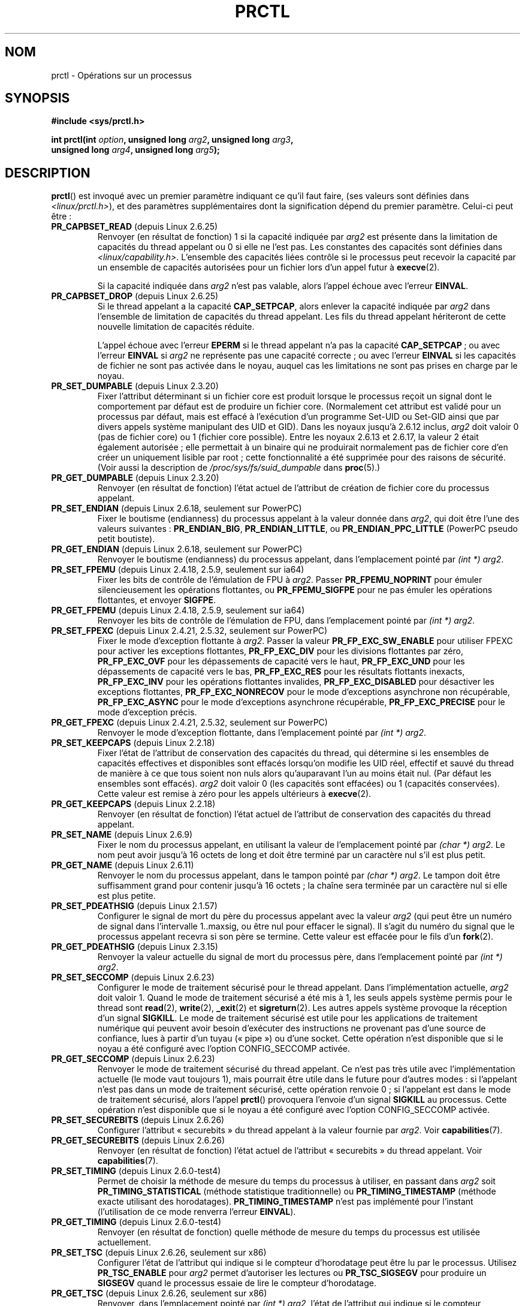 .\" Hey Emacs! This file is -*- nroff -*- source.
.\"
.\" Copyright (C) 1998 Andries Brouwer (aeb@cwi.nl)
.\" and Copyright (C) 2002 Michael Kerrisk <mtk.manpages@gmail.com>
.\" and Copyright Guillem Jover <guillem@hadrons.org>
.\"
.\" Permission is granted to make and distribute verbatim copies of this
.\" manual provided the copyright notice and this permission notice are
.\" preserved on all copies.
.\"
.\" Permission is granted to copy and distribute modified versions of this
.\" manual under the conditions for verbatim copying, provided that the
.\" entire resulting derived work is distributed under the terms of a
.\" permission notice identical to this one.
.\"
.\" Since the Linux kernel and libraries are constantly changing, this
.\" manual page may be incorrect or out-of-date.  The author(s) assume no
.\" responsibility for errors or omissions, or for damages resulting from
.\" the use of the information contained herein.  The author(s) may not
.\" have taken the same level of care in the production of this manual,
.\" which is licensed free of charge, as they might when working
.\" professionally.
.\"
.\" Formatted or processed versions of this manual, if unaccompanied by
.\" the source, must acknowledge the copyright and authors of this work.
.\"
.\" Modified Thu Nov 11 04:19:42 MET 1999, aeb: added PR_GET_PDEATHSIG
.\" Modified 27 Jun 02, Michael Kerrisk
.\" 	Added PR_SET_DUMPABLE, PR_GET_DUMPABLE,
.\"	PR_SET_KEEPCAPS, PR_GET_KEEPCAPS
.\" Modified 2006-08-30 Guillem Jover <guillem@hadrons.org>
.\"	Updated Linux versions where the options where introduced.
.\"	Added PR_SET_TIMING, PR_GET_TIMING, PR_SET_NAME, PR_GET_NAME,
.\"	PR_SET_UNALIGN, PR_GET_UNALIGN, PR_SET_FPEMU, PR_GET_FPEMU,
.\"	PR_SET_FPEXC, PR_GET_FPEXC
.\" 2008-04-29 Serge Hallyn, Document PR_CAPBSET_READ and PR_CAPBSET_DROP
.\" 2008-06-13 Erik Bosman, <ejbosman@cs.vu.nl>
.\"     Document PR_GET_TSC and PR_SET_TSC.
.\" 2008-06-15 mtk, Document PR_SET_SECCOMP, PR_GET_SECCOMP
.\"
.\"*******************************************************************
.\"
.\" This file was generated with po4a. Translate the source file.
.\"
.\"*******************************************************************
.TH PRCTL 2 "16 juillet 2008" Linux "Manuel du programmeur Linux"
.SH NOM
prctl \- Opérations sur un processus
.SH SYNOPSIS
.nf
\fB#include <sys/prctl.h>\fP
.sp
\fBint prctl(int \fP\fIoption\fP\fB, unsigned long \fP\fIarg2\fP\fB, unsigned long \fP\fIarg3\fP\fB,\fP
\fB          unsigned long \fP\fIarg4\fP\fB, unsigned long \fP\fIarg5\fP\fB);\fP
.fi
.SH DESCRIPTION
\fBprctl\fP() est invoqué avec un premier paramètre indiquant ce qu'il faut
faire, (ses valeurs sont définies dans \fI<linux/prctl.h>\fP), et des
paramètres supplémentaires dont la signification dépend du premier
paramètre. Celui\-ci peut être\ :
.TP 
\fBPR_CAPBSET_READ\fP (depuis Linux 2.6.25)
Renvoyer (en résultat de fonction) 1 si la capacité indiquée par \fIarg2\fP est
présente dans la limitation de capacités du thread appelant ou 0 si elle ne
l'est pas. Les constantes des capacités sont définies dans
\fI<linux/capability.h>\fP. L'ensemble des capacités liées contrôle si
le processus peut recevoir la capacité par un ensemble de capacités
autorisées pour un fichier lors d'un appel futur à \fBexecve\fP(2).

Si la capacité indiquée dans \fIarg2\fP n'est pas valable, alors l'appel échoue
avec l'erreur \fBEINVAL\fP.
.TP 
\fBPR_CAPBSET_DROP\fP (depuis Linux 2.6.25)
Si le thread appelant a la capacité \fBCAP_SETPCAP\fP, alors enlever la
capacité indiquée par \fIarg2\fP dans l'ensemble de limitation de capacités du
thread appelant. Les fils du thread appelant hériteront de cette nouvelle
limitation de capacités réduite.

L'appel échoue avec l'erreur \fBEPERM\fP si le thread appelant n'a pas la
capacité \fBCAP_SETPCAP\fP\ ; ou avec l'erreur \fBEINVAL\fP si \fIarg2\fP ne
représente pas une capacité correcte\ ; ou avec l'erreur \fBEINVAL\fP si les
capacités de fichier ne sont pas activée dans le noyau, auquel cas les
limitations ne sont pas prises en charge par le noyau.
.TP 
\fBPR_SET_DUMPABLE\fP (depuis Linux 2.3.20)
.\" See http://marc.theaimsgroup.com/?l=linux-kernel&m=115270289030630&w=2
.\" Subject:    Fix prctl privilege escalation (CVE-2006-2451)
.\" From:       Marcel Holtmann <marcel () holtmann ! org>
.\" Date:       2006-07-12 11:12:00
Fixer l'attribut déterminant si un fichier core est produit lorsque le
processus reçoit un signal dont le comportement par défaut est de produire
un fichier core. (Normalement cet attribut est validé pour un processus par
défaut, mais est effacé à l'exécution d'un programme Set\-UID ou Set\-GID
ainsi que par divers appels système manipulant des UID et GID). Dans les
noyaux jusqu'à 2.6.12 inclus, \fIarg2\fP doit valoir 0 (pas de fichier core) ou
1 (fichier core possible). Entre les noyaux 2.6.13 et 2.6.17, la valeur 2
était également autorisée\ ; elle permettait à un binaire qui ne produirait
normalement pas de fichier core d'en créer un uniquement lisible par root\ ;
cette fonctionnalité a été supprimée pour des raisons de sécurité. (Voir
aussi la description de \fI/proc/sys/fs/suid_dumpable\fP dans \fBproc\fP(5).)
.TP 
\fBPR_GET_DUMPABLE\fP (depuis Linux 2.3.20)
.\" Since Linux 2.6.13, the dumpable flag can have the value 2,
.\" but in 2.6.13 PR_GET_DUMPABLE simply returns 1 if the dumpable
.\" flags has a non-zero value.  This was fixed in 2.6.14.
Renvoyer (en résultat de fonction) l'état actuel de l'attribut de création
de fichier core du processus appelant.
.TP 
\fBPR_SET_ENDIAN\fP (depuis Linux 2.6.18, seulement sur PowerPC)
.\" Respectively 0, 1, 2
Fixer le boutisme (endianness) du processus appelant à la valeur donnée dans
\fIarg2\fP, qui doit être l'une des valeurs suivantes\ : \fBPR_ENDIAN_BIG\fP,
\fBPR_ENDIAN_LITTLE\fP, ou \fBPR_ENDIAN_PPC_LITTLE\fP (PowerPC pseudo petit
boutiste).
.TP 
\fBPR_GET_ENDIAN\fP (depuis Linux 2.6.18, seulement sur PowerPC)
Renvoyer le boutisme (endianness) du processus appelant, dans l'emplacement
pointé par \fI(int\ *) arg2\fP.
.TP 
\fBPR_SET_FPEMU\fP (depuis Linux 2.4.18, 2.5.9, seulement sur ia64)
Fixer les bits de contrôle de l'émulation de FPU à \fIarg2\fP. Passer
\fBPR_FPEMU_NOPRINT\fP pour émuler silencieusement les opérations flottantes,
ou \fBPR_FPEMU_SIGFPE\fP pour ne pas émuler les opérations flottantes, et
envoyer \fBSIGFPE\fP.
.TP 
\fBPR_GET_FPEMU\fP (depuis Linux 2.4.18, 2.5.9, seulement sur ia64)
Renvoyer les bits de contrôle de l'émulation de FPU, dans l'emplacement
pointé par \fI(int\ *) arg2\fP.
.TP 
\fBPR_SET_FPEXC\fP (depuis Linux 2.4.21, 2.5.32, seulement sur PowerPC)
Fixer le mode d'exception flottante à \fIarg2\fP. Passer la valeur
\fBPR_FP_EXC_SW_ENABLE\fP pour utiliser FPEXC pour activer les exceptions
flottantes, \fBPR_FP_EXC_DIV\fP pour les divisions flottantes par zéro,
\fBPR_FP_EXC_OVF\fP pour les dépassements de capacité vers le haut,
\fBPR_FP_EXC_UND\fP pour les dépassements de capacité vers le bas,
\fBPR_FP_EXC_RES\fP pour les résultats flottants inexacts, \fBPR_FP_EXC_INV\fP
pour les opérations flottantes invalides, \fBPR_FP_EXC_DISABLED\fP pour
désactiver les exceptions flottantes, \fBPR_FP_EXC_NONRECOV\fP pour le mode
d'exceptions asynchrone non récupérable, \fBPR_FP_EXC_ASYNC\fP pour le mode
d'exceptions asynchrone récupérable, \fBPR_FP_EXC_PRECISE\fP pour le mode
d'exception précis.
.TP 
\fBPR_GET_FPEXC\fP (depuis Linux 2.4.21, 2.5.32, seulement sur PowerPC)
Renvoyer le mode d'exception flottante, dans l'emplacement pointé par
\fI(int\ *) arg2\fP.
.TP 
\fBPR_SET_KEEPCAPS\fP (depuis Linux 2.2.18)
Fixer l'état de l'attribut de conservation des capacités du thread, qui
détermine si les ensembles de capacités effectives et disponibles sont
effacés lorsqu'on modifie les UID réel, effectif et sauvé du thread de
manière à ce que tous soient non nuls alors qu'auparavant l'un au moins
était nul. (Par défaut les ensembles sont effacés). \fIarg2\fP doit valoir 0
(les capacités sont effacées) ou 1 (capacités conservées). Cette valeur est
remise à zéro pour les appels ultérieurs à \fBexecve\fP(2).
.TP 
\fBPR_GET_KEEPCAPS\fP (depuis Linux 2.2.18)
Renvoyer (en résultat de fonction) l'état actuel de l'attribut de
conservation des capacités du thread appelant.
.TP 
\fBPR_SET_NAME\fP (depuis Linux 2.6.9)
.\" TASK_COMM_LEN in include/linux/sched.h
Fixer le nom du processus appelant, en utilisant la valeur de l'emplacement
pointé par \fI(char\ *) arg2\fP. Le nom peut avoir jusqu'à 16 octets de long et
doit être terminé par un caractère nul s'il est plus petit.
.TP 
\fBPR_GET_NAME\fP (depuis Linux 2.6.11)
Renvoyer le nom du processus appelant, dans le tampon pointé par \fI(char\ *)
arg2\fP. Le tampon doit être suffisamment grand pour contenir jusqu'à 16
octets\ ; la chaîne sera terminée par un caractère nul si elle est plus
petite.
.TP 
\fBPR_SET_PDEATHSIG\fP (depuis Linux 2.1.57)
Configurer le signal de mort du père du processus appelant avec la valeur
\fIarg2\fP (qui peut être un numéro de signal dans l'intervalle 1..maxsig, ou
être nul pour effacer le signal). Il s'agit du numéro du signal que le
processus appelant recevra si son père se termine. Cette valeur est effacée
pour le fils d'un \fBfork\fP(2).
.TP 
\fBPR_GET_PDEATHSIG\fP (depuis Linux 2.3.15)
Renvoyer la valeur actuelle du signal de mort du processus père, dans
l'emplacement pointé par \fI(int\ *) arg2\fP.
.TP 
\fBPR_SET_SECCOMP\fP (depuis Linux 2.6.23)
.\" See http://thread.gmane.org/gmane.linux.kernel/542632
.\" [PATCH 0 of 2] seccomp updates
.\" andrea@cpushare.com
Configurer le mode de traitement sécurisé pour le thread appelant. Dans
l'implémentation actuelle, \fIarg2\fP doit valoir 1. Quand le mode de
traitement sécurisé a été mis à 1, les seuls appels système permis pour le
thread sont \fBread\fP(2), \fBwrite\fP(2), \fB_exit\fP(2) et \fBsigreturn\fP(2). Les
autres appels système provoque la réception d'un signal \fBSIGKILL\fP. Le mode
de traitement sécurisé est utile pour les applications de traitement
numérique qui peuvent avoir besoin d'exécuter des instructions ne provenant
pas d'une source de confiance, lues à partir d'un tuyau («\ pipe\ ») ou d'une
socket. Cette opération n'est disponible que si le noyau a été configuré
avec l'option CONFIG_SECCOMP activée.
.TP 
\fBPR_GET_SECCOMP\fP (depuis Linux 2.6.23)
Renvoyer le mode de traitement sécurisé du thread appelant. Ce n'est pas
très utile avec l'implémentation actuelle (le mode vaut toujours 1), mais
pourrait être utile dans le future pour d'autres modes\ : si l'appelant n'est
pas dans un mode de traitement sécurisé, cette opération renvoie 0\ ; si
l'appelant est dans le mode de traitement sécurisé, alors l'appel \fBprctl\fP()
provoquera l'envoie d'un signal \fBSIGKILL\fP au processus. Cette opération
n'est disponible que si le noyau a été configuré avec l'option
CONFIG_SECCOMP activée.
.TP 
\fBPR_SET_SECUREBITS\fP (depuis Linux 2.6.26)
Configurer l'attribut «\ securebits\ » du thread appelant à la valeur fournie
par \fIarg2\fP. Voir \fBcapabilities\fP(7).
.TP 
\fBPR_GET_SECUREBITS\fP (depuis Linux 2.6.26)
Renvoyer (en résultat de fonction) l'état actuel de l'attribut
«\ securebits\ » du thread appelant. Voir \fBcapabilities\fP(7).
.TP 
\fBPR_SET_TIMING\fP (depuis Linux 2.6.0\-test4)
.\" 0
.\" 1
.\" PR_TIMING_TIMESTAMP doesn't do anything in 2.6.26-rc8,
.\" and looking at the patch history, it appears
.\" that it never did anything.
Permet de choisir la méthode de mesure du temps du processus à utiliser, en
passant dans \fIarg2\fP soit \fBPR_TIMING_STATISTICAL\fP (méthode statistique
traditionnelle) ou \fBPR_TIMING_TIMESTAMP\fP (méthode exacte utilisant des
horodatages). \fBPR_TIMING_TIMESTAMP\fP n'est pas implémenté pour l'instant
(l'utilisation de ce mode renverra l'erreur \fBEINVAL\fP).
.TP 
\fBPR_GET_TIMING\fP (depuis Linux 2.6.0\-test4)
Renvoyer (en résultat de fonction) quelle méthode de mesure du temps du
processus est utilisée actuellement.
.TP 
\fBPR_SET_TSC\fP (depuis Linux 2.6.26, seulement sur x86)
Configurer l'état de l'attribut qui indique si le compteur d'horodatage peut
être lu par le processus. Utilisez \fBPR_TSC_ENABLE\fP pour \fIarg2\fP permet
d'autoriser les lectures ou \fBPR_TSC_SIGSEGV\fP pour produire un \fBSIGSEGV\fP
quand le processus essaie de lire le compteur d'horodatage.
.TP 
\fBPR_GET_TSC\fP (depuis Linux 2.6.26, seulement sur x86)
Renvoyer, dans l'emplacement pointé par \fI(int\ *) arg2\fP, l'état de
l'attribut qui indique si le compteur d'horodatage peut être lu.
.TP 
\fBPR_SET_UNALIGN\fP
(Seulement sur\ : ia64, depuis Linux 2.3.48\ ; parisc, depuis Linux 2.6.15\ ;
PowerPC, depuis Linux 2.6.18\ ; Alpha, depuis Linux 2.6.22) Fixer les bits de
contrôle pour les accès non alignés à \fIarg2\fP. La valeur
\fBPR_UNALIGN_NOPRINT\fP signifie que les accès non alignés en espace
utilisateurs sont silencieusement corrigés, et \fBPR_UNALIGN_SIGBUS\fP cause
l'envoi de \fBSIGBUS\fP lors d'un accès non aligné.
.TP 
\fBPR_GET_UNALIGN\fP
(Voir \fBPR_SET_UNALIGN\fP pour les informations sur les versions et les
architectures) Renvoyer les bits de contrôle des accès non alignés, dans
l'emplacement pointé par \fI(int\ *) arg2\fP.
.SH "VALEUR RENVOYÉE"
En cas de réussite, \fBPR_GET_DUMPABLE\fP, \fBPR_GET_KEEPCAPS\fP,
\fBPR_CAPBSET_READ\fP, \fBPR_GET_TIMING\fP, \fBPR_GET_SECUREBITS\fP et (si elle rend
la main) \fBPR_GET_SECCOMP\fP renvoient les valeurs positives décrites
ci\-dessus. Toute autre valeur d'\fIoption\fP renvoie 0en cas de réussite. En
cas d'échec, \-1 est renvoyé et \fIerrno\fP contient le code d'erreur.
.SH ERREURS
.TP 
\fBEFAULT\fP
\fIarg2\fP est une adresse non valable.
.TP 
\fBEINVAL\fP
La valeur de \fIoption\fP n'est pas reconnue.
.TP 
\fBEINVAL\fP
\fIarg2\fP n'est pas une valeur valable pour cette \fIoption\fP.
.TP 
\fBEINVAL\fP
\fIoption\fP vaut \fBPR_SET_SECCOMP\fP ou \fBPR_SET_SECCOMP\fP et le noyau n'a pas
été configuré avec \fBCONFIG_SECCOMP\fP.
.TP 
\fBEPERM\fP
\fIoption\fP vaut \fBPR_SET_SECUREBITS\fP et l'appelant n'a pas la capacité
\fBCAP_SETPCAP\fP ou a essayé d'enlever un attribut de «\ verrouillage\ » ou a
essayer de positionner un attribut pour lequel l'attribut de verrouillage
était positionné (voir \fBcapabilities\fP(7)).
.TP 
\fBEPERM\fP
\fIoption\fP vaut \fBPR_SET_KEEPCAPS\fP et l'attribut \fBSECURE_KEEP_CAPS_LOCKED\fP
de l'appelant est positionné (voir \fBcapabilities\fP(7)).
.TP 
\fBEPERM\fP
.\" The following can't actually happen, because prctl() in
.\" seccomp mode will cause SIGKILL.
.\" .TP
.\" .B EPERM
.\" .I option
.\" is
.\" .BR PR_SET_SECCOMP ,
.\" and secure computing mode is already 1.
\fIoption\fP vaut \fBPR_CAPBSET_DROP\fP et l'appelant n'a pas la capacité
\fBCAP_SETPCAP\fP.
.SH VERSIONS
.\" The library interface was added in glibc 2.0.6
L'appel système \fBprctl\fP() a été introduit dans Linux 2.1.57.
.SH CONFORMITÉ
Cet appel système est spécifique à Linux. IRIX dispose d'un appel système
\fBprctl\fP() (également introduit dans Linux 2.1.44 sur l'architecture MIPS
sous le nom irix_prctl), dont le prototype est
.sp
\fBptrdiff_t prctl(int \fP\fIoption\fP\fB, int \fP\fIarg2\fP\fB, int \fP\fIarg3\fP\fB);\fP
.sp
et les options permettent de d'obtenir le nombre maximum de processus par
utilisateur, le nombre maximal de processeurs utilisables par un processus,
vérifier si un processus est bloqué, lire ou fixer la taille des piles,...
.SH "VOIR AUSSI"
\fBsignal\fP(2), \fBcore\fP(5)
.SH COLOPHON
Cette page fait partie de la publication 3.23 du projet \fIman\-pages\fP
Linux. Une description du projet et des instructions pour signaler des
anomalies peuvent être trouvées à l'adresse
<URL:http://www.kernel.org/doc/man\-pages/>.
.SH TRADUCTION
Depuis 2010, cette traduction est maintenue à l'aide de l'outil
po4a <URL:http://po4a.alioth.debian.org/> par l'équipe de
traduction francophone au sein du projet perkamon
<URL:http://alioth.debian.org/projects/perkamon/>.
.PP
Christophe Blaess <URL:http://www.blaess.fr/christophe/> (1996-2003),
Alain Portal <URL:http://manpagesfr.free.fr/> (2003-2006).
Julien Cristau et l'équipe francophone de traduction de Debian\ (2006-2009).
.PP
Veuillez signaler toute erreur de traduction en écrivant à
<perkamon\-l10n\-fr@lists.alioth.debian.org>.
.PP
Vous pouvez toujours avoir accès à la version anglaise de ce document en
utilisant la commande
«\ \fBLC_ALL=C\ man\fR \fI<section>\fR\ \fI<page_de_man>\fR\ ».
